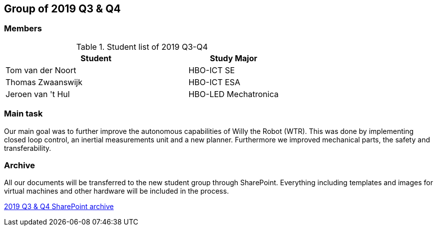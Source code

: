== Group of 2019 Q3 & Q4

=== Members

[cols="2,1"] 
.Student list of 2019 Q3-Q4
|===
|Student|Study Major

|Tom van der Noort|HBO-ICT SE
|Thomas Zwaanswijk|HBO-ICT ESA
|Jeroen van 't Hul|HBO-LED Mechatronica
|===

=== Main task
Our main goal was to further improve the autonomous capabilities of Willy the Robot (WTR). This was done by implementing closed loop control, an inertial measurements unit and a new planner. Furthermore we improved mechanical parts, the safety and transferability.

=== Archive

All our documents will be transferred to the new student group through SharePoint. Everything including templates and images for virtual machines and other hardware will be included in the process.

https://liveadminwindesheim.sharepoint.com/sites/O365-Winnie/Gedeelde%20documenten/Forms/AllItems.aspx?csf=1&e=M8ZEAY&cid=20c42d2b-eef8-48aa-b01e-1afd7db8ff08&FolderCTID=0x012000BB308D7E0AFC8544A6FC7311DA71F457&id=%2Fsites%2FO365-Winnie%2FGedeelde%20documenten%2FArchief%20Willy%2F2019%20S1[2019 Q3 & Q4 SharePoint archive]
